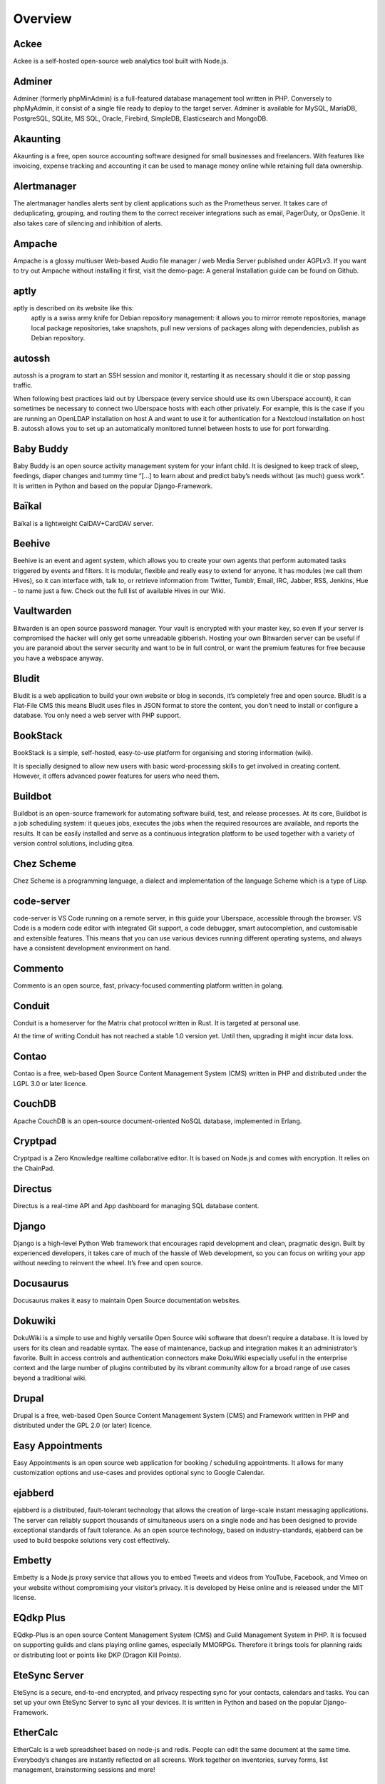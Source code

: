 .. highlight:: console

.. author:: Kamicater <https://github.com/kamicater/>

######
Overview
######

Ackee
==========
.. tag:: analytics lang-nodejs web 
Ackee is a self-hosted open-source web analytics tool built with Node.js.


Adminer
==========
.. tag:: database lang-php web 
Adminer (formerly phpMinAdmin) is a full-featured database management tool written in PHP. Conversely to phpMyAdmin, it consist of a single file ready to deploy to the target server. Adminer is available for MySQL, MariaDB, PostgreSQL, SQLite, MS SQL, Oracle, Firebird, SimpleDB, Elasticsearch and MongoDB.


Akaunting
==========
.. tag:: accounting audience-business customer-management lang-php web 
Akaunting is a free, open source accounting software designed for small businesses and freelancers. With features like invoicing, expense tracking and accounting it can be used to manage money online while retaining full data ownership.

Alertmanager
==========
.. tag:: audience-admins lang-go monitoring 
The alertmanager handles alerts sent by client applications such as the Prometheus server. It takes care of deduplicating, grouping, and routing them to the correct receiver integrations such as email, PagerDuty, or OpsGenie. It also takes care of silencing and inhibition of alerts.


Ampache
==========
.. tag:: groupware lang-php mediaplayer streaming web 
Ampache is a glossy multiuser Web-based Audio file manager / web Media Server published under AGPLv3. If you want to try out Ampache without installing it first, visit the demo-page: A general Installation guide can be found on Github.

aptly
==========
.. tag:: audience-admins lang-go package-management 
aptly is described on its website like this:
    aptly is a swiss army knife for Debian repository management: it allows you to mirror remote repositories, manage local package repositories, take snapshots, pull new versions of packages along with dependencies, publish as Debian repository. 

autossh
==========
.. tag:: automation console lang-c 
autossh is a program to start an SSH session and monitor it, restarting it as necessary should it die or stop passing traffic.

When following best practices laid out by Uberspace (every service should use its own Uberspace account), it can sometimes be necessary to connect two Uberspace hosts with each other privately. For example, this is the case if you are running an OpenLDAP installation on host A and want to use it for authentication for a Nextcloud installation on host B. autossh allows you to set up an automatically monitored tunnel between hosts to use for port forwarding.


Baby Buddy
==========
.. tag:: activity-tracking audience-family lang-python web 
Baby Buddy is an open source activity management system for your infant child. It is designed to keep track of sleep, feedings, diaper changes and tummy time “[…] to learn about and predict baby’s needs without (as much) guess work”. It is written in Python and based on the popular Django-Framework.

Baïkal
==========
.. tag:: audience-family calendar lang-php sync web 
Baïkal is a lightweight CalDAV+CardDAV server.


Beehive
==========
.. tag:: agent lang-go web 
Beehive is an event and agent system, which allows you to create your own agents that perform automated tasks triggered by events and filters. It is modular, flexible and really easy to extend for anyone. It has modules (we call them Hives), so it can interface with, talk to, or retrieve information from Twitter, Tumblr, Email, IRC, Jabber, RSS, Jenkins, Hue - to name just a few. Check out the full list of available Hives in our Wiki.

Vaultwarden
==========
.. tag:: passwordmanager rust web 
Bitwarden is an open source password manager. Your vault is encrypted with your master key, so even if your server is compromised the hacker will only get some unreadable gibberish. Hosting your own Bitwarden server can be useful if you are paranoid about the server security and want to be in full control, or want the premium features for free because you have a webspace anyway.

Bludit
==========
.. tag:: blog cms lang-php web 
Bludit is a web application to build your own website or blog in seconds, it’s completely free and open source. Bludit is a Flat-File CMS this means Bludit uses files in JSON format to store the content, you don’t need to install or configure a database. You only need a web server with PHP support.

BookStack
==========
.. tag:: lang-php web wiki 
BookStack is a simple, self-hosted, easy-to-use platform for organising and storing information (wiki).

It is specially designed to allow new users with basic word-processing skills to get involved in creating content. However, it offers advanced power features for users who need them.

Buildbot
==========
.. tag:: automation continuous-integration lang-python 
Buildbot is an open-source framework for automating software build, test, and release processes. At its core, Buildbot is a job scheduling system: it queues jobs, executes the jobs when the required resources are available, and reports the results. It can be easily installed and serve as a continuous integration platform to be used together with a variety of version control solutions, including gitea.

Chez Scheme
==========
.. tag:: lang-c lang-scheme 
Chez Scheme is a programming language, a dialect and implementation of the language Scheme which is a type of Lisp.

code-server
==========
.. tag:: collaborative-editing ide lang-nodejs web 
code-server is VS Code running on a remote server, in this guide your Uberspace, accessible through the browser. VS Code is a modern code editor with integrated Git support, a code debugger, smart autocompletion, and customisable and extensible features. This means that you can use various devices running different operating systems, and always have a consistent development environment on hand.

Commento
==========
.. tag:: blog lang-go web 
Commento is an open source, fast, privacy-focused commenting platform written in golang.


Conduit
==========
.. tag:: chat lang-rust matrix 
Conduit is a homeserver for the Matrix chat protocol written in Rust. It is targeted at personal use.

At the time of writing Conduit has not reached a stable 1.0 version yet. Until then, upgrading it might incur data loss.

Contao
==========
.. tag:: cms lang-php web 
Contao is a free, web-based Open Source Content Management System (CMS) written in PHP and distributed under the LGPL 3.0 or later licence.

CouchDB
==========
.. tag:: database self-hosting 
Apache CouchDB is an open-source document-oriented NoSQL database, implemented in Erlang.

Cryptpad
==========
.. tag:: collaborative-editing file-storage lang-nodejs web 
Cryptpad is a Zero Knowledge realtime collaborative editor. It is based on Node.js and comes with encryption. It relies on the ChainPad.

Directus
==========
.. tag:: database self-hosting 
Directus is a real-time API and App dashboard for managing SQL database content.

Django
==========
.. tag:: audience-developers lang-python web 
Django is a high-level Python Web framework that encourages rapid development and clean, pragmatic design. Built by experienced developers, it takes care of much of the hassle of Web development, so you can focus on writing your app without needing to reinvent the wheel. It’s free and open source.

Docusaurus
==========
.. tag:: documentation lang-nodejs web 
Docusaurus makes it easy to maintain Open Source documentation websites.

Dokuwiki
==========
.. tag:: lang-php web wiki 
DokuWiki is a simple to use and highly versatile Open Source wiki software that doesn’t require a database. It is loved by users for its clean and readable syntax. The ease of maintenance, backup and integration makes it an administrator’s favorite. Built in access controls and authentication connectors make DokuWiki especially useful in the enterprise context and the large number of plugins contributed by its vibrant community allow for a broad range of use cases beyond a traditional wiki.

Drupal
==========
.. tag:: cms lang-php web 
Drupal is a free, web-based Open Source Content Management System (CMS) and Framework written in PHP and distributed under the GPL 2.0 (or later) licence.

Easy Appointments
==========
.. tag:: calendar lang-php scheduler web 
Easy Appointments is an open source web application for booking / scheduling appointments. It allows for many customization options and use-cases and provides optional sync to Google Calendar.

ejabberd
==========
.. tag:: Instant Messanging Jabber XMPP 
ejabberd is a distributed, fault-tolerant technology that allows the creation of large-scale instant messaging applications. The server can reliably support thousands of simultaneous users on a single node and has been designed to provide exceptional standards of fault tolerance. As an open source technology, based on industry-standards, ejabberd can be used to build bespoke solutions very cost effectively.

Embetty
==========
.. tag:: lang-nodejs privacy 
Embetty is a Node.js proxy service that allows you to embed Tweets and videos from YouTube, Facebook, and Vimeo on your website without compromising your visitor’s privacy. It is developed by Heise online and is released under the MIT license.

EQdkp Plus
==========
.. tag:: cms lang-php web 
EQdkp-Plus is an open source Content Management System (CMS) and Guild Management System in PHP. It is focused on supporting guilds and clans playing online games, especially MMORPGs. Therefore it brings tools for planning raids or distributing loot or points like DKP (Dragon Kill Points).

EteSync Server
==========
.. tag:: django lang-python privacy sync 
EteSync is a secure, end-to-end encrypted, and privacy respecting sync for your contacts, calendars and tasks. You can set up your own EteSync Server to sync all your devices. It is written in Python and based on the popular Django-Framework.

EtherCalc
==========
.. tag:: collaborative-editing lang-nodejs spreadsheet web 
EtherCalc is a web spreadsheet based on node-js and redis. People can edit the same document at the same time. Everybody’s changes are instantly reflected on all screens. Work together on inventories, survey forms, list management, brainstorming sessions and more!

Etherpad Lite
==========
.. tag:: collaborative-editing lang-nodejs web 
Etherpad Lite is a real-time collaborative writing tool. It is based on Node.js and comes with lots of possible plugins.

ezmlm-idx
==========
.. tag:: lang-c mail mailinglist 
ezmlm is a set of programs to run mailing lists either from a web interface, via mail or from the command line. It can be used as an alternative to Mailman. This guide covers only the command line and the mail interface, not the web. It does not use a database but just flat files. For using a database and the web see the detailed docs.

FastAPI
==========
.. tag:: lang-python web 
FastAPI is a modern, async web-framework for building APIs with Python 3.6+ making use of type hints. It is a microframework, in many ways quite similar to Flask and uses the MIT license.

Fathom Lite
==========
.. tag:: analytics lang-go monitoring privacy self-hosting web 
Fathom Lite is a Go-based website analytics service that respects the privacy of the users and does not collect any personally identifiable information. It is released under the MIT license.

Firefly III
==========
.. tag:: lang-php personal-finance web 
“Firefly III” is a (self-hosted) manager for your personal finances. It can help you keep track of your expenses and income, so you can spend less and save more.

Flarum
==========
.. tag:: forum lang-php web 
Flarum is the next-generation forum software that makes online discussion fun. It’s simple, fast, and free.

Flask
==========
.. tag:: lang-python web 
Flask is a lightweight WSGI web application framework. It is designed to make getting started quick and easy, with the ability to scale up to complex applications. It began as a simple wrapper around Werkzeug and Jinja and has become one of the most popular Python web application frameworks.

Flatboard
==========
.. tag:: forum lang-php web 
Flatboard is a simple, lightweight, modern and fast flat-file forum, using JSON and Markdown [1] or BBcode.

Fluentd
==========
.. tag:: lang-ruby web 
Fluentd is an open source data collector for unified logging layer. It allows you to unify data collection and consumption for a better use and understanding of data.

Focalboard
==========
.. tag:: project-management web 
Focalboard is an open source, self-hosted alternative to Trello, Notion, and Asana.

Foundry VTT
==========
.. tag:: multiplayer RPG tabletop 
Foundry Virtual Tabletop is an alternative to Roll20 and many other platforms that enable you to play tabletop role playing games online.

Framadate
==========
.. tag:: audience-business lang-php web 
Framadate is an online service for planning an appointment or making a decision quickly and easily.

FreshRSS
==========
.. tag:: lang-php rss web 
FreshRSS is a multiuser self-hosted RSS feed aggregator.

Ghost
==========
.. tag:: blog lang-nodejs web 
Ghost is a open source blogging platform written in JavaScript and distributed under the MIT License, designed to simplify the process of online publishing for individual bloggers as well as online publications.

Gitea
==========
.. tag:: audience-developers lang-go version-control 
Gitea is a self-hosted Git service with a functionality similar to GitHub, GitLab and BitBucket. It’s a fork of Gogs and uses the same MIT licence. As most applications written in Go it’s easy to install.

GitLab Runner
==========
.. tag:: audience-developers automation continuous-integration lang-go 
GitLab Runner is the open source project that is used to run your jobs and send the results back to GitLab. It is used in conjunction with GitLab CI, the open-source continuous integration service included with GitLab that coordinates the jobs.

GoAccess
==========
.. tag:: analytics audience-admins lang-c 
GoAccess is an open source realtime web log analyzer and viewer. It use the standard web server log file as source to build a readable graphical HTML output as web page (dashboard) or an overview in the shell.

Gollum
==========
.. tag:: lang-ruby web wiki 
Gollum is a simple wiki software written in Ruby. It is the software component that drives many popular wiki integrations (e.g. GitHub and GitLab wikis). It is a very simple, small and fast wiki alternative to larger systems like Dokuwiki. Gollum is Git-backed, so all changes made through the web interface are also committed to the underlying Git repository.

Gotify
==========
.. tag:: lang-go 
Gotify is a self-hosted push notification service written in Go and distributed under the MIT License. It consists of a server for sending and receiving messages in real-time per WebSocket which is distributed as a single binary. It can be accessed via the built-in web-UI, the cli or the Android app (available via F-Droid and GooglePlay ).

Grafana
==========
.. tag:: audience-admins lang-go monitoring 
The leading open source software for time series analytics.

Grav
==========
.. tag:: blog cms lang-php web 
Grav is an open source flat-file (no database) content management system written in PHP.

Grocy
==========
.. tag:: lang-php 
Grocy is a web-based self-hosted groceries & household management solution for your home.

GSALES 2
==========
.. tag:: accounting audience-business customer-management lang-php 
GSALES 2 is a very flexible German billing application specialized for generating recurring invoices. Equipped with a well documented SOAP API you can easily attach tools and third party apps to GSALES 2 to fit your needs.

Guillotine
==========
.. tag:: lang-ruby shortlinks web 
Guillotine is a simple URL Shortener written in Ruby and powers GitHubs URL Shortener Git.io. It supports multiple storage adapters, including MySQL, PostgreSQL, SQLite, Redis, Riak and Cassandra.

Haste
==========
.. tag:: lang-nodejs web 
Haste is an open-source pastebin software written in Node.js, which is easily installable in any network. It can be backed by either redis or filesystem, and has a very easy adapter interface for other stores. A publicly available version can be found at hastebin.com.

HedgeDoc
==========
.. tag:: collaborative-editing lang-nodejs web 
HedgeDoc (formerly CodiMD / HackMD) is an open-source software written in Node.js. HedgeDoc lets you create real-time collaborative markdown notes. It is inspired by Hackpad, Etherpad and similar collaborative editors.

Home Assistant
==========
.. tag:: iot mqtt python web 
Open source home automation that puts local control and privacy first. Powered by a worldwide community of tinkerers and DIY enthusiasts. Perfect to run on a Raspberry Pi or a local server. [1]

Hugo
==========
.. tag:: blog cms lang-go 
Hugo is a fast and modern static site generator written in Go, and designed to make website creation fun again.

HumHub
==========
.. tag:: audience-business collaboration intranet lang-php teamwork web 
HumHub is a free social network software and framework built to give you the tools to make teamwork easy and successful.

Icecast2
==========
.. tag:: lang-c radio streaming web webradio 
Icecast is a streaming media server which currently supports Ogg Vorbis and MP3 audio streams. It can be used to create an Internet radio station or a privately running jukebox and many things in between. It is very versatile in that new formats can be added relatively easily and supports open standards for communication and interaction.

InfluxDB 2
==========
.. tag:: database metrics prometheus 
InfluxDB is an open source time series database (TSDB). Or “a platform for building and operating time series applications”. It is developed by InfluxData, written in Go and optimized for fast, high-availability storage and retrieval of time series data in fields such as operations monitoring, application metrics, Internet of Things sensor data, and real-time analytics.

Invoice Ninja
==========
.. tag:: accounting audience-business customer-management lang-php web 
Invoice Ninja is a free, open-source, self-hosted invoicing software with built-in support for recurring invoices, time-tracking and online payments.

InvoicePlane
==========
.. tag:: accounting audience-business lang-php web 
InvoicePlane is a self-hosted open source application for managing your quotes, invoices, clients and payments.

ionCube Loader
==========
.. tag:: lang-c lang-php proprietary 
Using ionCube encoded and secured PHP files requires a file called the ionCube Loader to be installed on the web server and made available to PHP.

Isso
==========
.. tag:: blog comment lang-python web 
Isso is a simple, self-hosted commenting server which can easily be included inside blogging platforms such as Ghost or Wordpress.

Jekyll
==========
.. tag:: blog cms lang-ruby 
Jekyll is an easy to use static site generator that builds fast, blog-aware, responsive websites.

Jellyfin
==========
.. tag:: gallery mediaplayer streaming 
Jellyfin is the volunteer-built media solution that puts you in control of your media. Stream to any device from your own server, with no strings attached. Your media, your server, your way.

Jenkins

Error
==========
.. tag:: automation continuous-integration lang-java 
Jenkins is an open source automation server written in Java. Jenkins helps to automate the non-human part of the software development process, with continuous integration and facilitating technical aspects of continuous delivery. It is a server-based system that runs in servlet containers such as Apache Tomcat. It supports version control tools, including AccuRev, CVS, Subversion, Git, Mercurial, Perforce, TD/OMS, ClearCase and RTC, and can execute Apache Ant, Apache Maven and sbt based projects as well as arbitrary shell scripts and Windows batch commands. The creator of Jenkins is Kohsuke Kawaguchi. Released under the MIT License, Jenkins is free software.

Jingo
==========
.. tag:: lang-nodejs web wiki 
Jingo is a simple Wiki software that is based on Node.js and Git. The content is stored in markdown files which are managed by a Git repository. In contrast to other Wiki software (like Mediawiki or Dokuwiki), Jingo does not provide too many functions and uses a very decent design. But because the management and versioning of the content is based on Git, it can be used in multiple ways.

Joomla!
==========
.. tag:: cms lang-php web 
Joomla is a free and open-source content management system (CMS) for publishing web content, developed by Open Source Matters, Inc. It is built on a model–view–controller web application framework that can be used independently of the CMS. Joomla is distributed under the GPLv2 license.

Jupyter Notebook
==========
.. tag:: lang-python 
Jupyter Notebook is a web-based interactive computational environment for creating Jupyter notebook documents. A Jupyter Notebook document is a JSON document, following a versioned schema, and containing an ordered list of input/output cells which can contain code, text (using Markdown), mathematics, plots and rich media, usually ending with the “.ipynb” extension.

Kanboard
==========
.. tag:: audience-business lang-php project-management web 
Kanboard is a free and open source Kanban project management software.

Kimai
==========
.. tag:: accounting audience-business lang-php time-tracking web 
Kimai is a free, open source time-tracking software written in PHP and designed for small businesses and freelancers.

The times tracked in the software can be directly priced, aggregated, invoiced and integrated in automated processes utilizing the RESTful API.

Kirby
==========
.. tag:: cms lang-php web 
Kirby is a modern, fast, flexible, file-based (no database) content management system written in PHP.

LibreOffice Online
==========
.. tag:: collaborative-editing docker office-suite presentation spreadsheet udocker web 
LibreOffice Online is a free online office suite based on the desktop office suite LibreOffice. It comprises a word processor, a spreadsheet and a presentation software.

LimeSurvey
==========
.. tag:: lang-php survey web 
LimeSurvey is a free and open source survey web application.

listmonk
==========
.. tag:: database lang-go 
listmonk is a selfhosted newsletter and mailing list manager.

Lychee
==========
.. tag:: lang-php photo-management web 
Lychee is a open source photo-management software written in PHP and distributed under the MIT license. It allows you to easily upload, sort and manage your photos, all while presenting those with a beautiful web interface.

MagicMirror²
==========
.. tag:: lang-nodejs smart-mirror web 
MagicMirror² is an open source modular smart mirror platform. With a growing list of installable modules, the MagicMirror² allows you to convert your hallway or bathroom mirror into your personal assistant. MagicMirror² is built by the creator of the original MagicMirror with the incredible help of a growing community of contributors.

Mailman 2
==========
.. tag:: lang-python mail mailinglist 
Mailman is free software for managing electronic mail discussion and e-newsletter lists. Mailman is integrated with the web, making it easy for users to manage their accounts and for list owners to administer their lists. Mailman supports built-in archiving, automatic bounce processing, content filtering, digest delivery, spam filters, and more.

Mailman 3
==========
.. tag:: django lang-python mail mailinglist 
Mailman is free software for managing electronic mail discussion and e-newsletter lists. Mailman is integrated with the web, making it easy for users to manage their accounts and for list owners to administer their lists. Mailman supports built-in archiving, automatic bounce processing, content filtering, digest delivery, spam filters, and more.

Matomo
==========
.. tag:: analytics lang-php web 
Matomo (formerly known as Piwik) is an open source website tracking tool (like Google Analytics) written in PHP. Hosting a website tracker by yourself gives you full data ownership and privacy protection of any data collected and stored, especially with regard to data laws like the EU’s General Data Protection Regulation (GDPR).

Mattermost
==========
.. tag:: chat lang-go web 
Mattermost is an open-source, self-hosted online chat service written in Go and JavaScript.

Memcached
==========
.. tag:: audience-developers database lang-c 
Memcached is an in-memory key-value store for small chunks of arbitrary data (strings, objects) from results of database calls, API calls, or page rendering.

Miniflux
==========
.. tag:: lang-go rss web 
Miniflux is a minimalist and opinionated feed reader.

minim
==========
.. tag:: cms lang-php web 
minim offers a super simple PHP Content Management System. The code is Open Source and you’re free to modify, distribute and use it for private and commercial projects.

MinIO
==========
.. tag:: file-storage lang-go 
MinIO is an open source object storage server, compatible with Amazon S3 written in go.

MongoDB
==========
.. tag:: audience-developers database lang-cpp 
MongoDB is a NoSQL database, developed by MongoDB Inc.

Moodle
==========
.. tag:: lang-php self-hosting web 
Moodle Moodle is an acronym for “Modular Object-Oriented Dynamic Learning Environment.” It is a free and open-source learning management system (LMS) written in PHP and distributed under the GNU General Public License. More information on Wikipedia or the official Moodle page.

Mosh
==========
.. tag:: console lang-cpp ssh 
Mosh (mobile shell) is a replacement for interactive SSH terminals. It’s more robust and responsive, especially over Wi-Fi, cellular, and long-distance links. In short if you want to connect to your Uberspace from cellular networks in most cases it’s more fun fun via Mosh.

Mosquitto
==========
.. tag:: iot lang-c protocol-mqtt publish-subscribe 
Mosquitto is an open source MQTT message broker written in C. It also provides the tools mosquitto_sub and mosquitto_pub for subscription and publication.

Mumble
==========
.. tag:: lang-cpp ports voip 
Mumble is a voice over IP (VoIP) application primarily designed for use by gamers and is similar to programs such as TeamSpeak.

Neos
==========
.. tag:: cms lang-php web 
Neos is an open source Content Application Platform based on its own PHP framework Flow.

Nextcloud
==========
.. tag:: collaborative-editing file-storage groupware lang-php photo-management project-management sync video-chat voip web 
Nextcloud is an open source cloud solution written in PHP and distributed under the AGPLv3 license.

Node-RED
==========
.. tag:: lang-nodejs programming web 
Node-RED is a programming tool for wiring together hardware devices, APIs and online services in new and interesting ways.

notify_push
==========
.. tag:: file-storage lang-rust sync web 
notify_push is a backend service to inform Nextcloud clients on file changes. The default behavior of the client is to periodically, at short intervals, request changes from the server. This results in a large proportion of the server load. With notify_push the requests can be greatly reduced.

OctoberCMS
==========
.. tag:: cms lang-php web 
October is a free, open-source, self-hosted CMS platform based on the Laravel PHP Framework. It is especially known for its simplicity, flexibility and modern design.

Offen
==========
.. tag:: analytics privacy web 
Offen is an open alternative to common web analytics tools. Gain insights while your users have full access to their data. Lightweight, self hosted and free.

OpenSlides
==========
.. tag:: assemblies audience-business django lang-python meetings presentations web 
OpenSlides is a free, web-based presentation and assembly system for managing and projecting agenda, motions, and elections of assemblies.

Open Web Analytics
==========
.. tag:: analytics lang-php web 
Open Web Analytics is an open source web analytics software framework that you can use to track and analyze how people use your websites and applications.

osTicket
==========
.. tag:: audience-business lang-php web 
osTicket is a widely-used open source support ticket system. It seamlessly integrates inquiries created via email, phone and web-based forms into a simple easy-to-use multiuser web interface. Manage, organize and archive all your support requests and responses in one place while providing your customers with accountability and responsiveness they deserve.

Part-DB
==========
.. tag:: lang-php web 
Part-DB is a web-based database for managing electronic components and distributed under the GPL-2.0 License.

Passbolt
==========
.. tag:: lang-php password-manager web 
Passbolt

The password manager your team was waiting for. Free, open source, self-hosted, extensible, OpenPGP based.

Pelican
==========
.. tag:: blog lang-python web 
Pelican is a static site generator implemented in Python that combines Jinja templates with content written in Markdown or reStructuredText to produce websites. The most prominent example is probably kernel.org It is possible to import an existing sites from Wordpress, Tumblr, Blogger and RSS/Atom feeds. Pelican’s source code is available on GitHub and it is an implementation of the static site generators concept.

Pelican was released for the first time in 2010 by Alexis Métaireau.

PhantomBot
==========
.. tag:: chat lang-java self-hosting streaming 
PhantomBot is an actively developed open source interactive Twitch bot written in Java that provides entertainment and moderation for your channel.

PHP-Fusion
==========
.. tag:: cms lang-php web 
PHP-Fusion is a CMS written in PHP and distributed under the GNU AGPL v3 licence.

phpBB
==========
.. tag:: board forum lang-php web 
phpBB is a free flat-forum bulletin board software solution that can be used to stay in touch with a group of people.

PHP Server Monitor
==========
.. tag:: audience-admins lang-php monitoring web 
PHP Server Monitor is an open source tool to monitor your servers and websites.

Piwigo
==========
.. tag:: gallery lang-php photo web 
Piwigo is an open source photo gallery. It allows you to create several galleries and share them with yourself, selected individuals or the world.

Pixelfed
==========
.. tag:: ActivityPub fediverse gallery lang-php photo photo-management 
Pixelfed is a free, decentralized and ethical photo sharing platform, powered by ActivityPub federation. It comes with an modern user interface similar to Instagram.

Pleroma
==========
.. tag:: ActivityPub fediverse lang-elixir microblogging 
Pleroma is a free, federated social networking server built on open protocols. It is compatible with GNU Social, Mastodon, and many other ActivityPub implementations.

PostgreSQL
==========
.. tag:: database lang-c 
PostgreSQL is a free and object-relational database system. It is also compatible to the familiar SQL standard. More details are available on Wikipedia.

pretix
==========
.. tag:: audience-business django lang-python ticketing web 
pretix is an open source ticketing solution. It is written in Django and can be highly customized for the process of ticket sales.

PrivateBin
==========
.. tag:: lang-php privacy web 
PrivateBin is a minimalist, open source online pastebin where the server has zero knowledge of pasted data.

ProcessWire
==========
.. tag:: cms lang-php web 
Processwire is a free content management system (CMS) and framework (CMF) written in PHP.

prometheus
==========
.. tag:: audience-admins lang-go monitoring 
Prometheus is an open-source systems monitoring and alerting toolkit originally built at SoundCloud. Since its inception in 2012, many companies and organizations have adopted Prometheus, and the project has a very active developer and user community. It is now a standalone open source project and maintained independently of any company. To emphasize this, and to clarify the project’s governance structure, Prometheus joined the Cloud Native Computing Foundation in 2016 as the second hosted project, after Kubernetes.

Prosody
==========
.. tag:: Instant Messaging Jabber XMPP 
Prosody is a modern XMPP communication server. It aims to be easy to set up and configure, and efficient with system resources. Additionally, for developers it aims to be easy to extend and give a flexible system on which to rapidly develop added functionality, or prototype new protocols.

Puma
==========
.. tag:: audience-developers lang-ruby 
Puma is a Ruby web server built for speed and parallelism. It is designed for running Rack apps only. It is licensed under the BSD 3-Clause license. This guide explains how to install Puma and run a minimal, custom Ruby application.

Radicale
==========
.. tag:: groupware lang-python sync web 
Radicale is a Free and Open-Source CalDAV and CardDAV Server.

Redis
==========
.. tag:: audience-developers database lang-c 
Redis is a key-value store NoSQL database. It is primarily used because of its high read and write rates. Redis uses two columns, storing pairs of one key and one corresponding value.

Redmine
==========
.. tag:: audience-business customer-management lang-ruby web 
Redmine is an Open Source, web-based project management and issue tracking service.

Resilio Sync
==========
.. tag:: file-storage proprietary sync web 
Resilio (formerly BitTorrent Sync) is a proprietary file syncing service similar to Dropbox that works with private peer-to-peer connections between connected devices. The peer-to-peer technology is based on the BitTorrent protocol. Resilio Inc., the company behind Resilio Sync, uses a freemium business model with a free tier called “Sync Home”.

Restic
==========
.. tag:: backup bash file-storage lang-go sync 
Restic is a fast and secure backup program, which have compatibility with multiple cloud providers.

Rocket.Chat
==========
.. tag:: chat lang-nodejs web 
Rocket.Chat is an self hosted, open source chat software written in JavaScript.

Roundcube
==========
.. tag:: lang-php mail web webmail 
Roundcube is a browser-based IMAP client with an easy-to-use user interface. It provides full functionality you expect from an email client, including MIME support, address book, folder manipulation, message searching and spell checking.

SaltStack
==========
.. tag:: automation 
SaltStack (or simply Salt) is Python-based, open-source software for event-driven IT automation, remote task execution, and configuration management. Supporting the “Infrastructure as Code” approach to data center system and network deployment and management, configuration automation, SecOps orchestration, vulnerability remediation, and hybrid cloud control.

Composer Satis
==========
.. tag:: audience-developers lang-php web 
To manage private composer packages you can either use a private packagist account or host it for free by yourself with composer satis. The latter is as easy as cloning the official composer satis repository and editing the config file. Satis will then build a static html site with your packages. This guide shows you how to quickly setup satis on your Uberspace account.

Seafile
==========
.. tag:: collaborative-editing file-storage lang-python sync web 
Seafile is an enterprise file hosting platform with high reliability and performance. Put files on your own server. Sync and share files across different devices, or access all the files as a virtual disk.

Searx
==========
.. tag:: python web 
Searx (Wikipedia) is a free and open-source metasearch engine which aggregate results from more than 70 search services (e.g. Google, Bing etc.) and to avoid user tracking and profiling by these ones.

selfoss
==========
.. tag:: lang-php rss web 
selfoss is a free and open source web-based news feed reader and aggregator.

Shaarli
==========
.. tag:: lang-php web 
Shaarli is a minimalist link sharing service. It can be used to share, comment and save interesting links. It is designed to be personal (single-user), fast and handy.

ShareX
==========
.. tag:: automation lang-bash screenshot web 
ShareX is a program that makes it easy to upload screenshots and share them with your friends. If you follow these instructions, you will end up with fully functional screenshot automation.

Shell In A Box
==========
.. tag:: console ssh web 
Shell In A Box emulates a terminal in your browser. It implements a web server that works with purely JavaScript and CSS across most modern web browsers. This is helpful if you are e.g. behind a corporate firewall that blocks port 22, which is usually used for SSH connections.

Shiori
==========
.. tag:: lang-go web 
Shiori is a simple bookmarks manager written in Go and distributed under the MIT License. It can be used as a command line application or via the built-in web-UI.

Shopware 5
==========
.. tag:: audience-business lang-php shop web 
Shopware is a open source e-commerce software written in PHP. The community edition is distributed under the AGPLv3 license.

Shopware 6
==========
.. tag:: audience-business lang-php shop web 
Shopware is a open source e-commerce software powered by Symfony and Vue.js. The community edition is distributed under the MIT license. It’s the successor of Shopware 5.

SimpleID
==========
.. tag:: lang-php privacy web 
SimpleID is a simple, personal OpenID provider written in PHP.

Starship
==========
.. tag:: console rust 
Starship is the minimal, blazing-fast, and infinitely customisable prompt for any shell!

Statping
==========
.. tag:: audience-admins lang-go monitoring prometheus self-hosting web 
Statping is a lightweight and easy to install monitoring tool written in Go. It is published under the GNU General Public License v3.0.

Sulu CMS
==========
.. tag:: cms lang-php web 
Sulu CMS is a content management platform based on Symfony made for businesses. It’s a flexible CMS to create and manage enterprise multiple sites and a reliable development environment for high-performance apps. With powerful features for developers and a simple UI for editors it’s the ideal engine for state-of-the-art business websites and web-based software.

Symfony
==========
.. tag:: lang-php web 
Symfony is a set of PHP Components, a Web Application framework, a Philosophy, and a Community — all working together in harmony.

Synapse
==========
.. tag:: chat lang-python 
Synapse is the reference implementation of a matrix server. Matrix is federated chat protocol aiming to replace xmpp. This guide was inspired by Jan Willhaus’s guide for Uberspace 6.

Syncthing
==========
.. tag:: file-storage lang-go sync 
Syncthing replaces proprietary file sync services with something open, trustworthy and decentralized. Your data is your data alone and you deserve to choose where it is stored, if it is shared with some third party and how it’s transmitted over the Internet.

Tarsnap
==========
.. tag:: backup 
Tarsnap is a secure online backup service for UNIX-like operating systems, including BSD, Linux, and OS X. It was created in 2008 by Colin Percival. Tarsnap encrypts data, and then stores it on Amazon S3. The service is designed for efficiency, only uploading and storing data that has directly changed since the last backup. Its security keys are known only to the user.

Taskd
==========
.. tag:: activity-tracking console lang-cpp lang-python sync 
Taskd is a free and open-source Taskwarrior server for synchronization between multiple Taskwarrior clients. Taskwarrior is free and Open Source Software that manages your TODO list from the command line. It is flexible, fast, and unobtrusive. It does its job then gets out of your way.

TeamCity
==========
.. tag:: self-hosting web 
TeamCity is a build management tool by JetBrains. It is not open source and requires a license, though it offers a freemium model with up to 100 build configurations and 3 build agents. TeamCity makes it possible to attach a server to your projects in different Version Control Systems so that it runs build steps on pre-configured triggers.

Teamspeak
==========
.. tag:: ports proprietary voip 
TeamSpeak is a proprietary voice-over-Internet Protocol (VoIP) application for audio communication between users on a chat channel, much like a telephone conference call. Users typically use headphones with a microphone. The client software connects to a TeamSpeak server of the user’s choice, from which the user may join chat channels.

The Lounge
==========
.. tag:: irc lang-nodejs web 
The Lounge is an open source IRC web client written in JavaScript and distributed under the MIT License. This self hosted client stays always connected so you never miss out on the most important chats. Another goal of The Lounge is to bring modern chat features such as push notifications, link previews and many more to your IRC chats.

TiddlyWiki
==========
.. tag:: lang-javascript web wiki 
TiddlyWiki is a personal wiki and a non-linear notebook for organising and sharing complex information.

TS3AudioBot
==========
.. tag:: web 
TS3AudioBot is a open-source TeamSpeak3 bot, playing music and much more.

TYPO3 CMS
==========
.. tag:: cms lang-php web 
TYPO3 CMS is an Open Source Enterprise Content Management System licensed under GPL v2 and provides the basis for more than 500.000 websites, intranets and other web applications worldwide.

umami
==========
.. tag:: analytics lang-nodejs web 
umami is a simple, easy to use, self-hosted web analytics solution. The goal is to provide you with a friendlier, privacy-focused alternative to Google Analytics and a free, open-sourced alternative to paid solutions. Umami collects only the metrics you care about and everything fits on a single page.

Up1
==========
.. tag:: file-storage lang-nodejs web 
Up1 provides a very simple web interface to share files end-to-end encrypted via an autogenerated url. It works without any registration or login, the encryption takes place in the clients browser, so the server will know nothing about the files content.

uuNotify
==========
.. tag:: lang-nodejs updates 
uuNotify is a script that can be used to regularly check for updates of software, which you have installed on your Uberspace.

Wallabag
==========
.. tag:: lang-php reading-list web 
Wallabag is a read later solution like Firefox Pocket to save and organize articles between devices and make them available offline. This is the server-side application, it will fetch articles and save the content and images on the server when a link is provided. There is also client software for browsers and mobile devices available which can be used to download and read the fetched articles and add new articles to the server.

Wekan

Error
==========
.. tag:: lang-nodejs project-management web 
Wekan - Open Source kanban

Wiki.js
==========
.. tag:: lang-nodejs web wiki 
Wiki.js is a self-hosted open source wiki software with version tracking written in JavaScript and distributed under the AGPLv3 License.

Web Key Directory (WKD)
==========
.. tag:: audience-admins mail self-hosting 
[WKD] stands for “Web Key Directory” and is a standard for making a users GnuPG / OpenPGP public key available via their e-mail provider or server with the domain that corresponds to their e-mail address. There’s several clients (such as Enigmail in Thunderbird or OpenKeyChain on Android) that will use this standard to automatically fetch a user’s public key, when writing an e-mail to them.

WordPress
==========
.. tag:: blog cms lang-php web 
WordPress is an open source blogging platform written in PHP and distributed under the GPLv2 licence.

WordPress with Bedrock
==========
.. tag:: blog cms lang-php web 
WordPress is an open source blogging platform written in PHP and distributed under the GPLv2 licence.

Writefreely
==========
.. tag:: blog lang-go web 
WriteFreely is built around writing. There’s no news feed, notifications, or unnecessary likes or claps to take you away from your train of thought. Reach outside your own site with federation via ActivityPub. WriteFreely lets anyone on Mastodon, Pleroma, or any ActivityPub-enabled service follow your blog, bookmark your posts, and share them with their followers. WriteFreely is written in Go (golang), so it runs anywhere and takes up very few resources.

WsgiDAV
==========
.. tag:: file-storage lang-python web webdav 
A generic and extendable WebDAV server written in Python and based on WSGI. It can be used to share files between across your various devices or with friends.

xBrowserSync API
==========
.. tag:: bookmarks lang-nodejs sync 
xBrowserSync is a free and open-source browser bookmark syncing tool with support for Chrome, Firefox and Android (via app).

YOURLS
==========
.. tag:: lang-php shortlinks web 
YOURLS is a set of PHP scripts that will allow you to run Your Own URL Shortener with complete control over your data, detailed stats, plugins, and more.

ZNC
==========
.. tag:: bouncer irc lang-cpp 
ZNC is an advanced IRC bouncer that stays connected to the server, so an IRC client can disconnect/reconnect without losing the chat session.

.. author_list::
